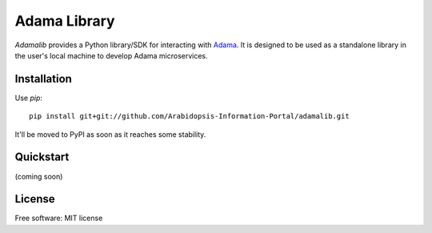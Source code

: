 ===============================
Adama Library
===============================

`Adamalib` provides a Python library/SDK for interacting with Adama_.  
It is designed to be used as a standalone library in the user's local machine to develop Adama microservices.

Installation
============

Use `pip`::

  pip install git+git://github.com/Arabidopsis-Information-Portal/adamalib.git

It'll be moved to PyPI as soon as it reaches some stability.

Quickstart
==========

(coming soon)

License
=======

Free software: MIT license

.. _Adama: https://github.com/Arabidopsis-Information-Portal/adama
